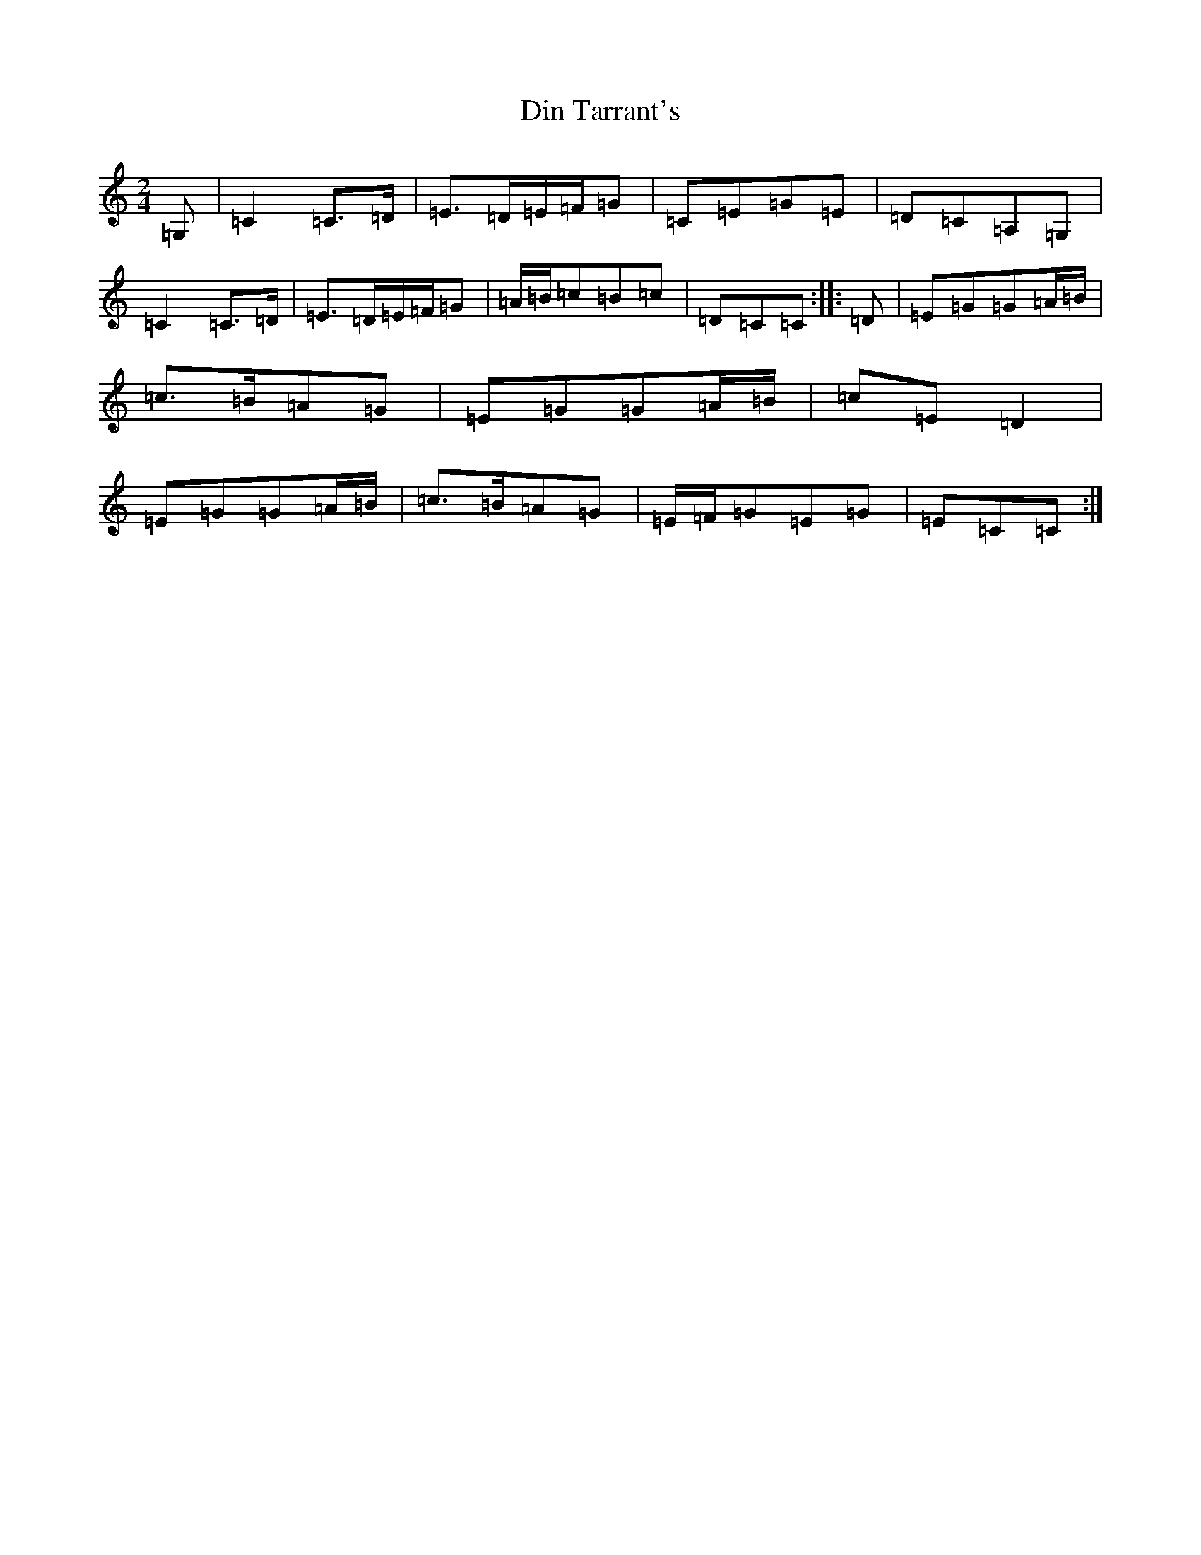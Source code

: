 X: 5249
T: Din Tarrant's
S: https://thesession.org/tunes/3120#setting3120
R: polka
M:2/4
L:1/8
K: C Major
=G,|=C2=C>=D|=E>=D=E/2=F/2=G|=C=E=G=E|=D=C=A,=G,|=C2=C>=D|=E>=D=E/2=F/2=G|=A/2=B/2=c=B=c|=D=C=C:||:=D|=E=G=G=A/2=B/2|=c>=B=A=G|=E=G=G=A/2=B/2|=c=E=D2|=E=G=G=A/2=B/2|=c>=B=A=G|=E/2=F/2=G=E=G|=E=C=C:|
